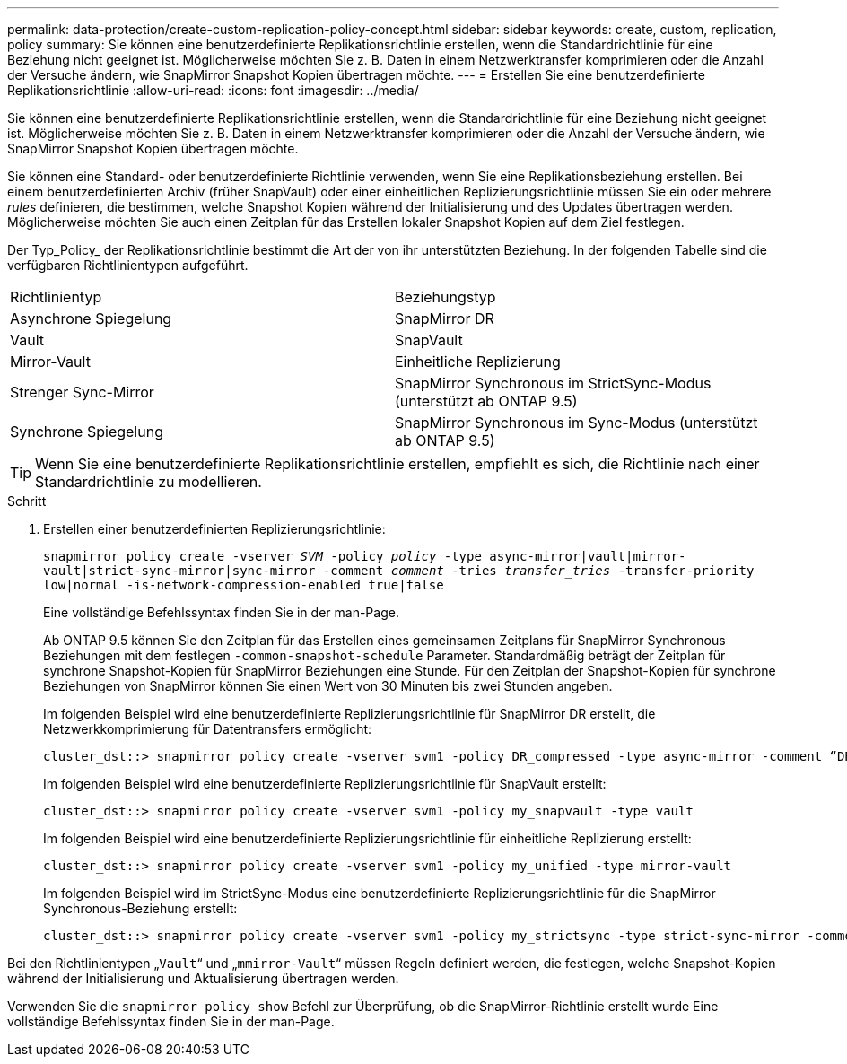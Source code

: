 ---
permalink: data-protection/create-custom-replication-policy-concept.html 
sidebar: sidebar 
keywords: create, custom, replication, policy 
summary: Sie können eine benutzerdefinierte Replikationsrichtlinie erstellen, wenn die Standardrichtlinie für eine Beziehung nicht geeignet ist. Möglicherweise möchten Sie z. B. Daten in einem Netzwerktransfer komprimieren oder die Anzahl der Versuche ändern, wie SnapMirror Snapshot Kopien übertragen möchte. 
---
= Erstellen Sie eine benutzerdefinierte Replikationsrichtlinie
:allow-uri-read: 
:icons: font
:imagesdir: ../media/


[role="lead"]
Sie können eine benutzerdefinierte Replikationsrichtlinie erstellen, wenn die Standardrichtlinie für eine Beziehung nicht geeignet ist. Möglicherweise möchten Sie z. B. Daten in einem Netzwerktransfer komprimieren oder die Anzahl der Versuche ändern, wie SnapMirror Snapshot Kopien übertragen möchte.

Sie können eine Standard- oder benutzerdefinierte Richtlinie verwenden, wenn Sie eine Replikationsbeziehung erstellen. Bei einem benutzerdefinierten Archiv (früher SnapVault) oder einer einheitlichen Replizierungsrichtlinie müssen Sie ein oder mehrere _rules_ definieren, die bestimmen, welche Snapshot Kopien während der Initialisierung und des Updates übertragen werden. Möglicherweise möchten Sie auch einen Zeitplan für das Erstellen lokaler Snapshot Kopien auf dem Ziel festlegen.

Der Typ_Policy_ der Replikationsrichtlinie bestimmt die Art der von ihr unterstützten Beziehung. In der folgenden Tabelle sind die verfügbaren Richtlinientypen aufgeführt.

[cols="2*"]
|===


| Richtlinientyp | Beziehungstyp 


 a| 
Asynchrone Spiegelung
 a| 
SnapMirror DR



 a| 
Vault
 a| 
SnapVault



 a| 
Mirror-Vault
 a| 
Einheitliche Replizierung



 a| 
Strenger Sync-Mirror
 a| 
SnapMirror Synchronous im StrictSync-Modus (unterstützt ab ONTAP 9.5)



 a| 
Synchrone Spiegelung
 a| 
SnapMirror Synchronous im Sync-Modus (unterstützt ab ONTAP 9.5)

|===
[TIP]
====
Wenn Sie eine benutzerdefinierte Replikationsrichtlinie erstellen, empfiehlt es sich, die Richtlinie nach einer Standardrichtlinie zu modellieren.

====
.Schritt
. Erstellen einer benutzerdefinierten Replizierungsrichtlinie:
+
`snapmirror policy create -vserver _SVM_ -policy _policy_ -type async-mirror|vault|mirror-vault|strict-sync-mirror|sync-mirror -comment _comment_ -tries _transfer_tries_ -transfer-priority low|normal -is-network-compression-enabled true|false`

+
Eine vollständige Befehlssyntax finden Sie in der man-Page.

+
Ab ONTAP 9.5 können Sie den Zeitplan für das Erstellen eines gemeinsamen Zeitplans für SnapMirror Synchronous Beziehungen mit dem festlegen `-common-snapshot-schedule` Parameter. Standardmäßig beträgt der Zeitplan für synchrone Snapshot-Kopien für SnapMirror Beziehungen eine Stunde. Für den Zeitplan der Snapshot-Kopien für synchrone Beziehungen von SnapMirror können Sie einen Wert von 30 Minuten bis zwei Stunden angeben.

+
Im folgenden Beispiel wird eine benutzerdefinierte Replizierungsrichtlinie für SnapMirror DR erstellt, die Netzwerkkomprimierung für Datentransfers ermöglicht:

+
[listing]
----
cluster_dst::> snapmirror policy create -vserver svm1 -policy DR_compressed -type async-mirror -comment “DR with network compression enabled” -is-network-compression-enabled true
----
+
Im folgenden Beispiel wird eine benutzerdefinierte Replizierungsrichtlinie für SnapVault erstellt:

+
[listing]
----
cluster_dst::> snapmirror policy create -vserver svm1 -policy my_snapvault -type vault
----
+
Im folgenden Beispiel wird eine benutzerdefinierte Replizierungsrichtlinie für einheitliche Replizierung erstellt:

+
[listing]
----
cluster_dst::> snapmirror policy create -vserver svm1 -policy my_unified -type mirror-vault
----
+
Im folgenden Beispiel wird im StrictSync-Modus eine benutzerdefinierte Replizierungsrichtlinie für die SnapMirror Synchronous-Beziehung erstellt:

+
[listing]
----
cluster_dst::> snapmirror policy create -vserver svm1 -policy my_strictsync -type strict-sync-mirror -common-snapshot-schedule my_sync_schedule
----


Bei den Richtlinientypen „`Vault`“ und „`mmirror-Vault`“ müssen Regeln definiert werden, die festlegen, welche Snapshot-Kopien während der Initialisierung und Aktualisierung übertragen werden.

Verwenden Sie die `snapmirror policy show` Befehl zur Überprüfung, ob die SnapMirror-Richtlinie erstellt wurde Eine vollständige Befehlssyntax finden Sie in der man-Page.
